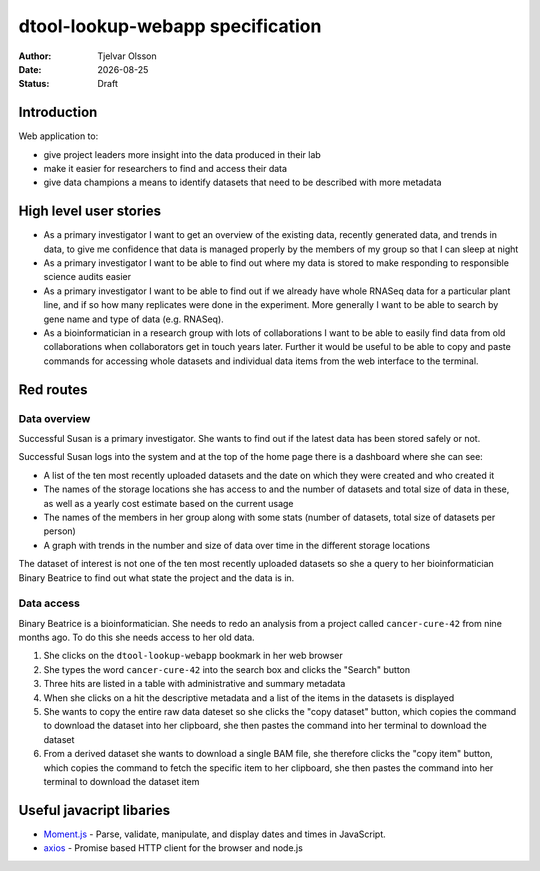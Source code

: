dtool-lookup-webapp specification
=================================

.. |date| date::

:Author: Tjelvar Olsson
:Date: |date|
:Status: Draft

Introduction
------------

Web application to:

- give project leaders more insight into the data produced in their lab
- make it easier for researchers to find and access their data
- give data champions a means to identify datasets that need to be described
  with more metadata

High level user stories
-----------------------

- As a primary investigator I want to get an overview of the existing data,
  recently generated data, and trends in data, to give me confidence that data
  is managed properly by the members of my group so that I can sleep at night
- As a primary investigator I want to be able to find out where my data is
  stored to make responding to responsible science audits easier
- As a primary investigator I want to be able to find out if we already have
  whole RNASeq data for a particular plant line, and if so how many replicates
  were done in the experiment. More generally I want to be able to search by
  gene name and type of data (e.g. RNASeq).
- As a bioinformatician in a research group with lots of collaborations I want
  to be able to easily find data from old collaborations when collaborators get
  in touch years later. Further it would be useful to be able to copy and paste
  commands for accessing whole datasets and individual data items from the web
  interface to the terminal.


Red routes
----------

Data overview
^^^^^^^^^^^^^

Successful Susan is a primary investigator. She wants to find out if the latest
data has been stored safely or not.

Successful Susan logs into the system and at the top of the home page there is
a dashboard where she can see:

- A list of the ten most recently uploaded datasets and the date on which they
  were created and who created it
- The names of the storage locations she has access to and the number of
  datasets and total size of data in these, as well as a yearly cost estimate
  based on the current usage
- The names of the members in her group along with some stats (number of
  datasets, total size of datasets per person)
- A graph with trends in the number and size of data over time in the different
  storage locations

The dataset of interest is not one of the ten most recently uploaded datasets
so she a query to her bioinformatician Binary Beatrice to find out what state
the project and the data is in.

Data access
^^^^^^^^^^^

Binary Beatrice is a bioinformatician. She needs to redo an analysis from a
project called ``cancer-cure-42`` from nine months ago.  To do this she needs
access to her old data.

1. She clicks on the ``dtool-lookup-webapp`` bookmark in her web browser
2. She types the word ``cancer-cure-42`` into the search box and clicks the
   "Search" button
3. Three hits are listed in a table with administrative and summary metadata
4. When she clicks on a hit the descriptive metadata and a list of the items in
   the datasets is displayed
5. She wants to copy the entire raw data dateset so she clicks the "copy
   dataset" button, which copies the command to download the dataset into her
   clipboard, she then pastes the command into her terminal to download the
   dataset
6. From a derived dataset she wants to download a single BAM file, she
   therefore clicks the "copy item" button, which copies the command to fetch
   the specific item to her clipboard, she then pastes the command into her
   terminal to download the dataset item


Useful javacript libaries
-------------------------

- `Moment.js <http://momentjs.com/>`_ - Parse, validate, manipulate, and display dates and times in JavaScript.
- `axios <https://github.com/axios/axios>`_ - Promise based HTTP client for the browser and node.js
